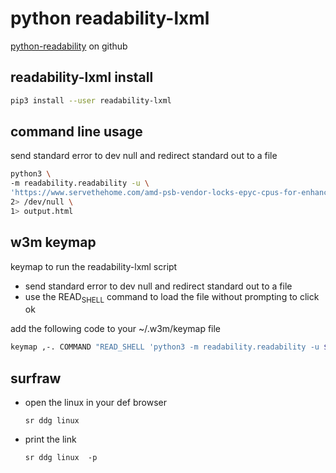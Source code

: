 #+STARTUP: content
* python readability-lxml

[[https://github.com/buriy/python-readability][python-readability]] on github

** readability-lxml install

#+begin_src sh
pip3 install --user readability-lxml
#+end_src

** command line usage

send standard error to dev null and redirect standard out to a file

#+begin_src sh
python3 \
-m readability.readability -u \
'https://www.servethehome.com/amd-psb-vendor-locks-epyc-cpus-for-enhanced-security-at-a-cost/' \
2> /dev/null \
1> output.html
#+end_src

** w3m keymap

keymap to run the readability-lxml script

+ send standard error to dev null and redirect standard out to a file
+ use the READ_SHELL command to load the file without prompting to click ok

add the following code to your ~/.w3m/keymap file

#+begin_src sh
keymap ,-. COMMAND "READ_SHELL 'python3 -m readability.readability -u $W3M_URL 2> /dev/null' ; VIEW ; DELETE_PREVBUF"
#+end_src
** surfraw
- open the linux in your def browser
  #+begin_example
   sr ddg linux
  #+end_example
- print the link
  #+begin_example
   sr ddg linux  -p
  #+end_example
